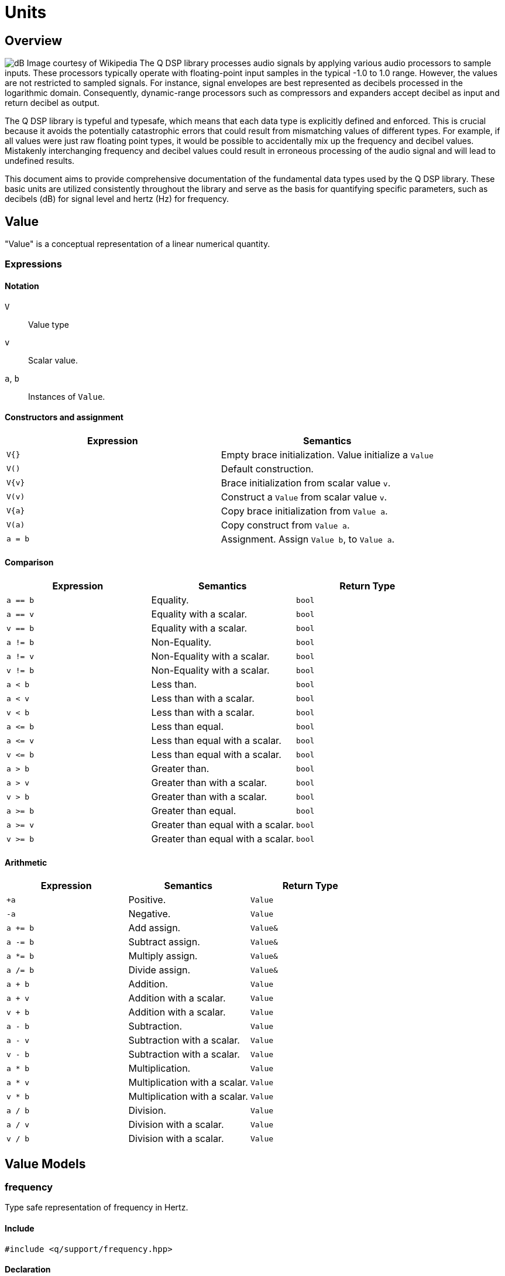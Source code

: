 = Units

== Overview

image:decibel.png[alt="dB Image courtesy of Wikipedia", float="right"] The Q DSP library processes audio signals by applying various audio processors to sample inputs. These processors typically operate with floating-point input samples in the typical -1.0 to 1.0 range. However, the values are not restricted to sampled signals. For instance, signal envelopes are best represented as decibels processed in the logarithmic domain. Consequently, dynamic-range processors such as compressors and expanders accept decibel as input and return decibel as output.

The Q DSP library is typeful and typesafe, which means that each data type is explicitly defined and enforced. This is crucial because it avoids the potentially catastrophic errors that could result from mismatching values of different types. For example, if all values were just raw floating point types, it would be possible to accidentally mix up the frequency and decibel values. Mistakenly interchanging frequency and decibel values could result in erroneous processing of the audio signal and will lead to undefined results.

This document aims to provide comprehensive documentation of the fundamental data types used by the Q DSP library. These basic units are utilized consistently throughout the library and serve as the basis for quantifying specific parameters, such as decibels (dB) for signal level and hertz (Hz) for frequency.

== Value

"Value" is a conceptual representation of a linear numerical quantity.

=== Expressions

==== Notation

`V`      :: Value type
`v`      :: Scalar value.
`a`, `b` :: Instances of `Value`.


==== Constructors and assignment

[cols="1,1"]
|===
| Expression   |  Semantics

| `V{}`        |  Empty brace initialization. Value initialize a `Value`

| `V()`        |  Default construction.

| `V\{v}`      |  Brace initialization from scalar value `v`.

| `V(v)`       |  Construct a `Value` from scalar value `v`.

| `V\{a}`      |  Copy brace initialization from `Value a`.

| `V(a)`       |  Copy construct from `Value a`.

| `a = b`      |  Assignment. Assign `Value b`, to `Value a`.

|===


==== Comparison

[cols="1,1,1"]
|===
| Expression   | Semantics                                     | Return Type

| `a == b`     | Equality.                                     | `bool`

| `a == v`     | Equality with a scalar.                       | `bool`

| `v == b`     | Equality with a scalar.                       | `bool`

| `a != b`     | Non-Equality.                                 | `bool`

| `a != v`     | Non-Equality with a scalar.                   | `bool`

| `v != b`     | Non-Equality with a scalar.                   | `bool`

| `a < b`      | Less than.                                    | `bool`

| `a < v`      | Less than with a scalar.                      | `bool`

| `v < b`      | Less than with a scalar.                      | `bool`

| `a \<= b`    | Less than equal.                              | `bool`

| `a \<= v`    | Less than equal with a scalar.                | `bool`

| `v \<= b`    | Less than equal with a scalar.                | `bool`

| `a > b`      | Greater than.                                 | `bool`

| `a > v`      | Greater than with a scalar.                   | `bool`

| `v > b`      | Greater than with a scalar.                   | `bool`

| `a >= b`     | Greater than equal.                           | `bool`

| `a >= v`     | Greater than equal with a scalar.             | `bool`

| `v >= b`     | Greater than equal with a scalar.             | `bool`

|===

==== Arithmetic

[cols="1,1,1"]
|===
| Expression   | Semantics                                     | Return Type

| `+a`         | Positive.                                     | `Value`

| `-a`         | Negative.                                     | `Value`

| `a += b`     | Add assign.                                   | `Value&`

| `a -= b`     | Subtract assign.                              | `Value&`

| `a *= b`     | Multiply assign.                              | `Value&`

| `a /= b`     | Divide assign.                                | `Value&`

| `a + b`      | Addition.                                     | `Value`

| `a + v`      | Addition with a scalar.                       | `Value`

| `v + b`      | Addition with a scalar.                       | `Value`

| `a - b`      | Subtraction.                                  | `Value`

| `a - v`      | Subtraction with a scalar.                    | `Value`

| `v - b`      | Subtraction with a scalar.                    | `Value`

| `a * b`      | Multiplication.                               | `Value`

| `a * v`      | Multiplication with a scalar.                 | `Value`


| `v * b`      | Multiplication with a scalar.                 | `Value`

| `a / b`      | Division.                                     | `Value`

| `a / v`      | Division with a scalar.                       | `Value`

| `v / b`      | Division with a scalar.                       | `Value`

|===

== Value Models

=== frequency

Type safe representation of frequency in Hertz.

==== Include

```c++
#include <q/support/frequency.hpp>
```

==== Declaration

```c++
struct frequency : _unspecified_base_type_
{
   constexpr explicit   frequency(double val);
   constexpr q::period  period() const;
};

// Free functions
constexpr double  as_double(frequency f);
constexpr float   as_float(frequency f);
```

==== Expressions

In addition to valid expressions for `Value`, `frequency` allows these
expressions.

==== Notation

`f`   :: Instance of `frequency`.

==== Construction

[cols="1,1"]
|===
| Expression      |  Semantics

| `frequency\{f}` |  Brace initialize a `frequency` given a scalar value, `f`.

| `frequency\(f)` |  Construct a `frequency` given a scalar value, `f`.

|===


==== Conversions

[cols="1,1,1"]
|===
| Expression   | Semantics                                     | Return Type

| `as_float(f)`   | Convert frequency to a scalar.             | `float`

| `as_double(f)`  | Convert frequency to a scalar.             | `double`

|===


==== Misc

[cols="1,1,1"]
|===
| Expression   | Semantics                                     | Return Type

| `f.period()`    | Get the period (1/f).                      | `period`        |

|===

=== duration

Type safe representation of duration.

==== Include

```c++
#include <q/support/duration.hpp>
```

==== Declaration

```c++
struct duration : _unspecified_base_type_
{
   constexpr   duration(double val);
};

// Free functions
constexpr double  as_double(duration d);
constexpr float   as_float(duration d);
```

==== Expressions

In addition to valid expressions for Value, `duration` allows these
expressions.

==== Notation

`d`   :: Instance of `duration`

==== Conversions

[cols="1,1"]
|===
| Expression      |  Semantics

| `as_float(d)`   |  Convert duration to a scalar (float)

| `as_double(d)`  |  Convert duration to a scalar (double)

|===

=== period

Type safe representation of period (reciprocal of frequency).

==== Include

```c++
#include <q/support/period.hpp>
```

==== Declaration

```c++
struct period : duration
{
   using duration::duration;

   constexpr   period(duration d);
   constexpr   period(frequency f);
};
```

==== Expressions

In addition to valid expressions for Value, `period` allows these
expressions.

==== Notation

`d`   :: Instance of `duration`
`f`   :: Instance of `frequency`
`p`   :: Instance of `period`

==== Construction

[cols="1,1"]
|===
| Expression   | Semantics

| `phase\{d}`  | Brace initialize a `period` from a duration, `d`

| `phase\(d)`  | Construct a `period` given a duration, `d`

| `phase\{f}`  | Brace initialize a `period` from a frequency, `f`

| `phase\(f)`  | Construct a `period` given a frequency, `f`

|===

==== Conversions

[cols="1,1,1"]
|===
| Expression   | Semantics                                     | Return Type

| `as_float(f)`   | Convert frequency to a scalar.             | `float`

| `as_double(f)`  | Convert frequency to a scalar.             | `double`

|===

=== phase

`phase` represents phase values that run from 0 to 2π suitable for oscillators. `phase` is represented as fixed point 1.31 format where 31 bits are fractional.

The turn, also cycle, full circle, revolution, and rotation, is a complete circular movement or measure (as to return to the same point) with circle or ellipse. A turn is abbreviated τ, cyc, rev, or rot depending on the application. The symbol τ can also be used as a mathematical constant to represent 2π radians.

https://en.wikipedia.org/wiki/Angular_unit[https://en.wikipedia.org/wiki/Angular_unit]

==== Include

```c++
#include <q/support/phase.hpp>
```

==== Declaration

```c++
struct phase : _unspecified_base_type_
{
   constexpr explicit            phase(value_type val = 0);
   constexpr explicit            phase(float frac);
   constexpr explicit            phase(double frac);
   constexpr explicit            phase(long double frac);
   constexpr                     phase(frequency freq, float sps);

   constexpr static phase        begin();
   constexpr static phase        end();
   constexpr static phase        middle();
};

// Free functions
constexpr double  as_double(phase d);
constexpr float   as_float(phase d);
```

==== Expressions

In addition to valid expressions for Value, `phase` allows these
expressions.

==== Notation

`f`      :: A `double` or `float`
`freq`   :: Instance of `frequency`
`sps`    :: Scalar value representing samples per second
`p`      :: Instance of `phase`

==== Construction

[cols="1,1"]
|===
| Expression         | Semantics

| `phase\{f}`        | Brace initialize a phase given a fractional number from 0.0 to 1.0 (0 to 2π)

| `phase(f)`         | Construct a phase given a fractional number from 0.0 to 1.0 (0 to 2π)


| `phase{freq, sps}` | Brace initialize a phase given the frequency and samples per second (`sps`)

| `phase(freq, sps)` | Construct a phase given the frequency and samples per second (`sps`)


|===

==== Conversions

[cols="1,1,1"]
|===
| Expression      | Semantics                                  | Return Type

| `as_float(p)`   | Convert phase to a scalar from 0.0 to 1.0. | `float`

| `as_double(p)`  | Convert phase to a scala from 0.0 to 1.0r. | `double`

|===

==== Min and Max

[cols="1,1,1"]
|===
| Expression      | Semantics                                           | Return Type

| phase::begin()  | Get the minimum phase representing 0 degrees        | `phase`

| phase::end()    | Get the maximum phase representing 360 degrees (2π) | `phase`

| phase::middle() | Get the phase representing 180 degrees (π)          | `phase`

|===


=== Intervals

An interval is the distance between two pitches, measured in semitones. It is the basis for melody and harmony as well as all musical scales and chords. The `basic_interval<T>` is a template class, parameterized by the underlying type `T`.

==== Include

```c++
#include <q/support/pitch.hpp>
```

==== Declaration

```c++
template <typename T>
struct basic_interval : _unspecified_base_type_
{
   constexpr explicit   basic_interval(T val);
};

// Free functions
template <typename T>
constexpr int as_int(basic_interval<T> i);

template <typename T>
constexpr float as_float(basic_interval<T> i);

template <typename T>
constexpr double as_double(basic_interval<T> i);
```

There are two basic type instantiations: `interval` and `exact_interval`.

`interval`:: Fractional interval. Can represent microtones —intervals smaller than a semitone.
`exact_interval`:: Deals with exact, whole number intervals only.

```c++
using interval = basic_interval<double>;
using exact_interval = basic_interval<std::int8_t>;
```

==== Expressions

In addition to valid expressions for `Value`, `basic_interval<T>` allows these
expressions.

==== Notation

`i`   :: Instance of `basic_interval<T>`.


==== Conversions

[cols="1,1,1"]
|===
| Expression      | Semantics                                  | Return Type

| `as_int(i)`     | Convert an interval to a scalar.           | `int`

| `as_float(i)`   | Convert an interval to a scalar.           | `float`

| `as_double(i)`  | Convert an interval to a scalar.           | `double`

|===


== NonLinearValue

A representation of a non-linear scalar value as a concept. Unlike linear values, `NonLinearValue`, by default, does not permit arithmetic operations, although certain models of `NonLinearValue` may permit restricted arithmetic operations as necessary. Comparison operators are allowed.

=== Expressions

==== Notation

`V`      :: NonLinearValue type
`v`      :: Scalar value.
`a`, `b` :: Instance of `NonLinearValue`

==== Constructors and assignment

[cols="1,1"]
|===
| Expression   |  Semantics

| `V{}`        |  Empty brace initialization. Value initialize a `Value`.

| `V()`        |  Default construction.

| `V\{v}`      |  Brace initialization from scalar value `v`.

| `V(v)`       |  Construct a `Value` from scalar value `v`.

| `V\{a}`      |  Copy brace initialization from `Value a`.

| `V(a)`       |  Copy construct from `Value a`.

| `a = b`      |  Assignment. Assign `Value b`, to `Value a`.

|===

==== Comparison

[cols="1,1,1"]
|===
| Expression   | Semantics                                     | Return Type
| `a == b`     | Equality.                                     | `bool`

| `a != b`     | Non-Equality.                                 | `bool`

| `a < b`      | Less than.                                    | `bool`

| `a \<= b`     | Less than equal.                             | `bool`

| `a > b`      | Greater than.                                 | `bool`

| `a >= b`     | Greater than equal.                           | `bool`

|===

== NonLinearValue Models

=== decibel

Decibel is non-linear and operates on the logarithmic domain. The `decibel` class is perfectly suitable for dynamics processing (e.g. compressors and limiters and envelopes). Q provides fast `decibel` computations using fast math functions and lookup tables for converting to and from scalars.

==== Include

```c++
#include <q/support/decibel.hpp>
```

==== Declaration

```c++
struct decibel
{
   constexpr            decibel();
   explicit             decibel(double val);

   constexpr decibel    operator+() const;
   constexpr decibel    operator-() const;

   constexpr decibel&   operator+=(decibel b);
   constexpr decibel&   operator-=(decibel b);
   constexpr decibel&   operator*=(decibel b);
   constexpr decibel&   operator/=(decibel b);

   double rep = 0.0f;
};

// Free functions
constexpr double  as_double(decibel db);
constexpr float   as_float(decibel db);

constexpr decibel operator-(decibel a, decibel b);
constexpr decibel operator+(decibel a, decibel b);

constexpr decibel operator*(decibel a, decibel b);
constexpr decibel operator*(decibel a, double b);
constexpr decibel operator*(decibel a, float b);
constexpr decibel operator*(decibel a, int b);
constexpr decibel operator*(double a, decibel b);
constexpr decibel operator*(float a, decibel b);
constexpr decibel operator*(int a, decibel b);

constexpr decibel operator/(decibel a, decibel b);
constexpr decibel operator/(decibel a, double b);
constexpr decibel operator/(decibel a, float b);
constexpr decibel operator/(decibel a, int b);

constexpr bool    operator==(decibel a, decibel b);
constexpr bool    operator!=(decibel a, decibel b);
constexpr bool    operator<(decibel a, decibel b);
constexpr bool    operator<=(decibel a, decibel b);
constexpr bool    operator>(decibel a, decibel b);
constexpr bool    operator>=(decibel a, decibel b);
```

==== Expressions

In addition to valid expressions for `NonLinearValue`, `decibel` allows these expressions.

==== Notation

`a`, `b`, `d`  :: Instance of `decibel`
`v`            :: Scalar value.

==== Arithmetic

`decibel` extends `NonLinearValue` and has a complete set of arithmetic operations with `decibel` operands, and a restricted set of arithmetic operations with mixed `decibel` and bare scalars only for multiplication and division.

[cols="1,1,1"]
|===
| Expression   | Semantics                                     | Return Type

| `+a`         | Positive.                                     | `decibel`

| `-a`         | Negative.                                     | `decibel`

| `a += b`     | Add assign.                                   | `decibel&`

| `a -= b`     | Subtract assign.                              | `decibel&`

| `a *= b`     | Multiply assign.                              | `decibel&`

| `a /= b`     | Divide assign.                                | `decibel&`

| `a + b`      | Addition.                                     | `decibel`

| `a - b`      | Subtraction.                                  | `decibel`

| `a * b`      | Multiplication.                               | `decibel`

| `a / b`      | Division.                                     | `decibel`

| `a * v`      | Multiplication with a scalar.                 | `decibel`

| `v * b`      | Multiplication with a scalar.                 | `decibel`

| `a / v`      | Division with a scalar.                       | `decibel`

|===

==== Conversions

[cols="1,1,1"]
|===
| Expression      | Semantics                               | Return Type

| `as_float(d)`   | Convert `decibel` to a scalar.          | `float`

| `as_double(d)`  | Convert `decibel` to a scalar.          | `double`

|===

=== pitch

`pitch` is determined by its position on the chromatic scale, which is a system of 12 notes that repeat in octaves. The distance between each pitch on the chromatic scale is a semitone, and each pitch represents a specific frequency measured in hertz (Hz).

The `pitch` struct includes construction from `frequency` as well as scalars representing the absolute position in the chromatic scale from the base frequency of `8.1757989156437` Hz, which is an octave below F#0. The constructors support both fixed (integer) positions (e.g. 48 semitones) above the base frequency, and fractional positions (e.g. 120.6 semitones) above the base frequency.

The `pitch` struct also includes conversions to `frequency`. Q provides fast `pitch` computations using fast math functions.

==== Include

```c++
#include <q/support/pitch.hpp>
```

==== Declaration

```c++
struct pitch
{
   constexpr static auto base_frequency = frequency{8.1757989156437};

   constexpr            pitch();
   explicit             pitch(frequency f);
   constexpr            pitch(int val);
   constexpr            pitch(float val);
   constexpr            pitch(double val);

   constexpr explicit   operator bool() const;
   constexpr bool       valid() const;

                        template <typename T>
   constexpr pitch&     operator+=(basic_interval<T> b);

                        template <typename T>
   constexpr pitch&     operator-=(basic_interval<T> b);

   double rep = 0.0f;
};

// Free functions
frequency  as_frequency(pitch n);
float      as_float(pitch n);
double     as_double(pitch n);

template <typename T>
constexpr pitch    operator-(pitch a, basic_interval<T> b);

template <typename T>
constexpr pitch    operator+(basic_interval<T> a, pitch b);

template <typename T>
constexpr pitch    operator+(pitch a, basic_interval<T> b);

constexpr bool    operator==(pitch a, pitch b);
constexpr bool    operator!=(pitch a, pitch b);
constexpr bool    operator<(pitch a, pitch b);
constexpr bool    operator<=(pitch a, pitch b);
constexpr bool    operator>(pitch a, pitch b);
constexpr bool    operator>=(pitch a, pitch b);

constexpr pitch    round(pitch n);
constexpr pitch    ceil(pitch n);
constexpr pitch    floor(pitch n);
```

==== Expressions

In addition to valid expressions for `NonLinearValue`, `decibel` allows these expressions.

==== Notation

`p`   :: Instance of `pitch`
`i`   :: Instance of `basic_interval<T>`.

==== Arithmetic

`pitch` extends `NonLinearValue` and allows a very restricted set of arithmetic operations with `pitch` and `basic_interval<T>` operands (see <<Intervals>>).

[cols="1,1,1"]
|===
| Expression   | Semantics                                     | Return Type

| `p += i`     | Add assign.                                   | `pitch&`

| `p -= i`     | Subtract assign.                              | `pitch&`

| `i + p`      | Addition.                                     | `pitch`

| `p + i`      | Addition.                                     | `pitch`

| `p - i`      | Subtraction.                                  | `pitch`

|===

==== Conversions

[cols="1,1,1"]
|===
| Expression         | Semantics                               | Return Type

| `as_float(p)`      | Convert `pitch` to a scalar.            | `float`

| `as_double(p)`     | Convert `pitch` to a scalar.           | `double`

| `as_frequency(p)`  | Convert `pitch` to a `frequency`.       | `frequency`

|===

==== Functions

[cols="1,1,1"]
|===
| Expression         | Semantics                               | Return Type

| `round(p)`         | Rounds a `pitch` to the nearest
                       non-fractional `pitch`.                 | `pitch`

| `ceil(p)`          | Returns the smallest non-fractional
                       `pitch` that is greater than or equal
                       to a given `pitch`                      | `pitch`

| `floor(p)`         | Returns the largest non-fractional
                       `pitch` that is less than or equal
                       to a given `pitch`                      | `pitch`

|===





